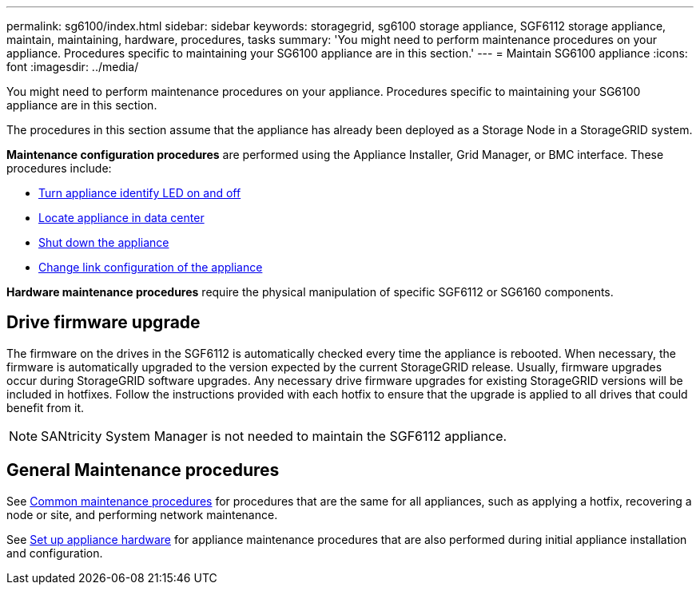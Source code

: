 ---
permalink: sg6100/index.html
sidebar: sidebar
keywords: storagegrid, sg6100 storage appliance, SGF6112 storage appliance, maintain, maintaining, hardware, procedures, tasks
summary: 'You might need to perform maintenance procedures on your appliance. Procedures specific to maintaining your SG6100 appliance are in this section.'
---
= Maintain SG6100 appliance
:icons: font
:imagesdir: ../media/

[.lead]
You might need to perform maintenance procedures on your appliance. Procedures specific to maintaining your SG6100 appliance are in this section. 

The procedures in this section assume that the appliance has already been deployed as a Storage Node in a StorageGRID system.

*Maintenance configuration procedures* are performed using the Appliance Installer, Grid Manager, or BMC interface. These procedures include:

* link:turning-sgf6112-identify-led-on-and-off.html[Turn appliance identify LED on and off]
* link:locating-sgf6112-in-data-center.html[Locate appliance in data center]
* link:power-sgf6112-off-on.html[Shut down the appliance]
* link:changing-link-configuration-of-sgf6112-appliance.html[Change link configuration of the appliance]

*Hardware maintenance procedures* require the physical manipulation of specific SGF6112 or SG6160 components. 

== Drive firmware upgrade

The firmware on the drives in the SGF6112 is automatically checked every time the appliance is rebooted. When necessary, the firmware is automatically upgraded to the version expected by the current StorageGRID release. Usually, firmware upgrades occur during StorageGRID software upgrades. Any necessary drive firmware upgrades for existing StorageGRID versions will be included in hotfixes. Follow the instructions provided with each hotfix to ensure that the upgrade is applied to all drives that could benefit from it. 

NOTE:  SANtricity System Manager is not needed to maintain the SGF6112 appliance. 

== General Maintenance procedures

See link:../commonhardware/index.html[Common maintenance procedures] for procedures that are the same for all appliances, such as applying a hotfix, recovering a node or site, and performing network maintenance.

See link:../installconfig/configuring-hardware.html[Set up appliance hardware] for appliance maintenance procedures that are also performed during initial appliance installation and configuration.

